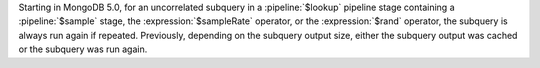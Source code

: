 Starting in MongoDB 5.0, for an uncorrelated subquery in a
:pipeline:`$lookup` pipeline stage containing a :pipeline:`$sample`
stage, the :expression:`$sampleRate` operator, or the
:expression:`$rand` operator, the subquery is always run again if
repeated. Previously, depending on the subquery output size, either the
subquery output was cached or the subquery was run again.